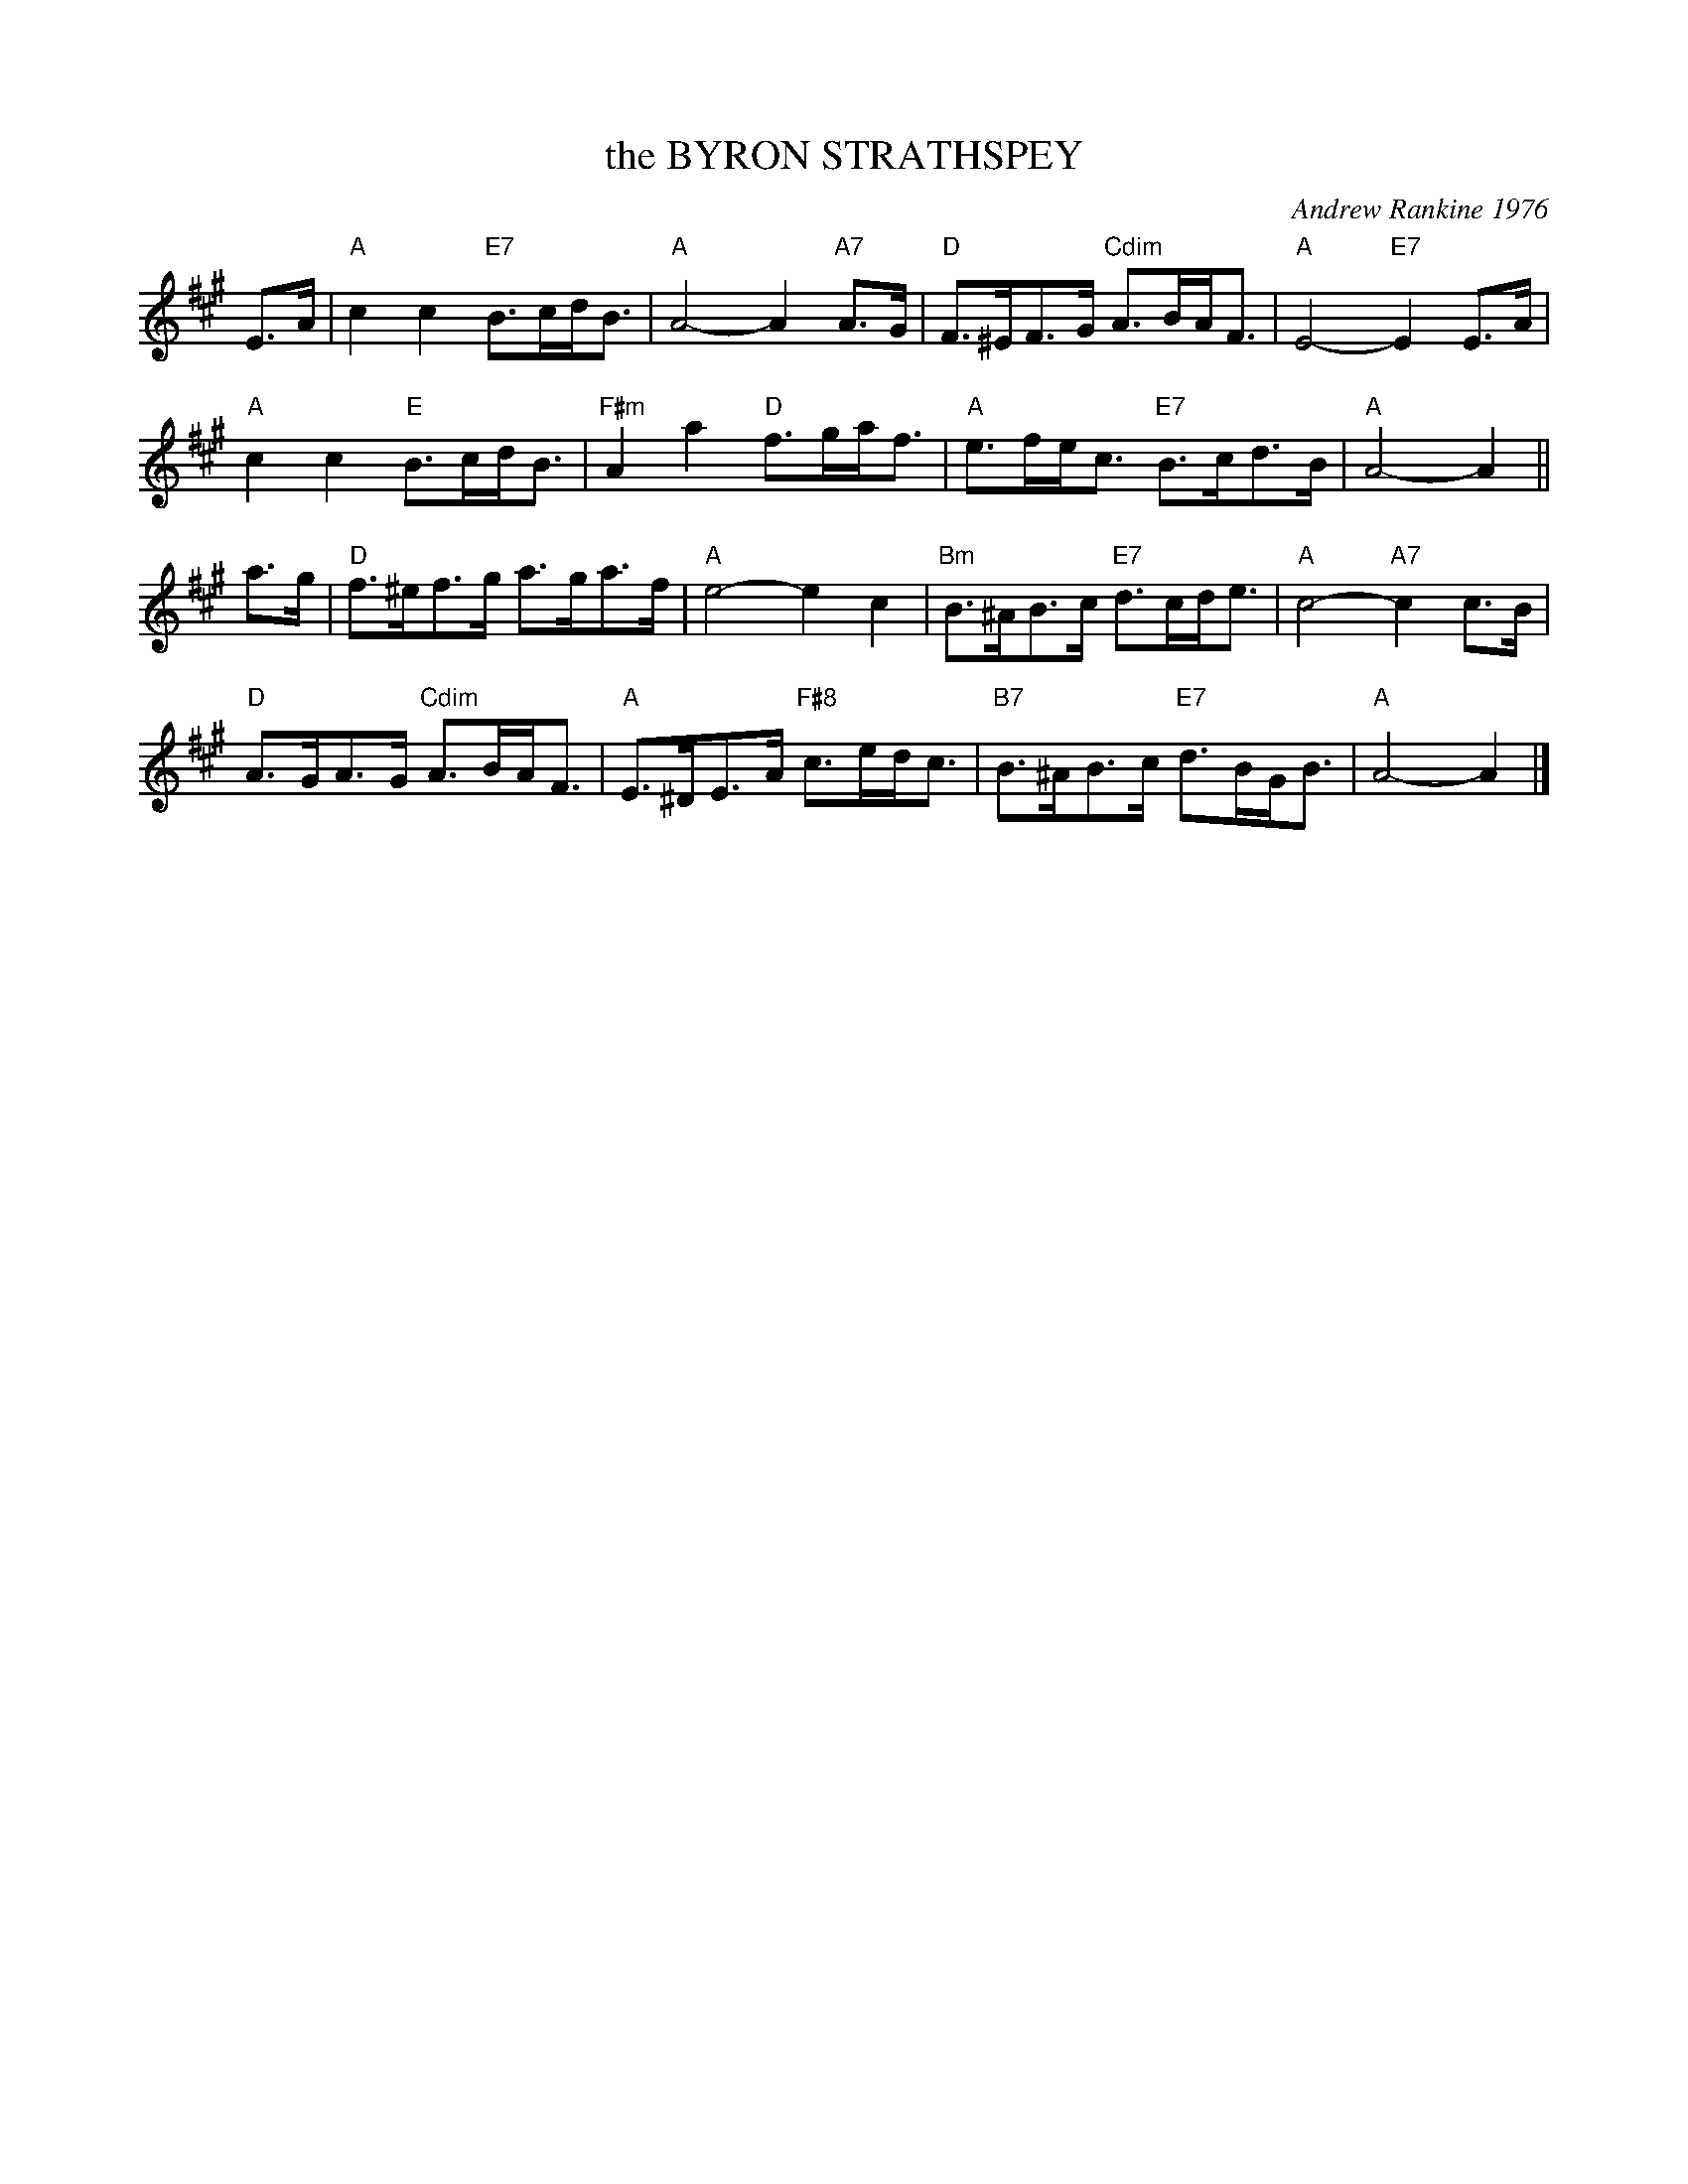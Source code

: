X: 31
T: the BYRON STRATHSPEY
C: Andrew Rankine 1976
R: strathspey
B: "The Complete Andrew Rankine Collection of Scottish Country Dance Tunes" p.37
Z: 2017 John Chambers <jc:trillian.mit.edu>
M: none
N: The time signature should probably be "M:C".
L: 1/8
K: A
E>A |\
"A"c2c2 "E7"B>cd<B | "A"A4- A2"A7"A>G | "D"F>^EF>G "Cdim"A>BA<F | "A"E4- "E7"E2E>A |
"A"c2c2 "E"B>cd<B | "F#m"A2a2 "D"f>ga<f | "A"e>fe<c "E7"B>cd>B | "A"A4- A2 ||
a>g |\
"D"f>^ef>g a>ga>f | "A"e4- e2c2 | "Bm"B>^AB>c "E7"d>cd<e | "A"c4- "A7"c2c>B |
"D"A>GA>G "Cdim"A>BA<F | "A"E>^DE>A "F#8"c>ed<c | "B7"B>^AB>c "E7"d>BG<B | "A"A4- A2 |]
